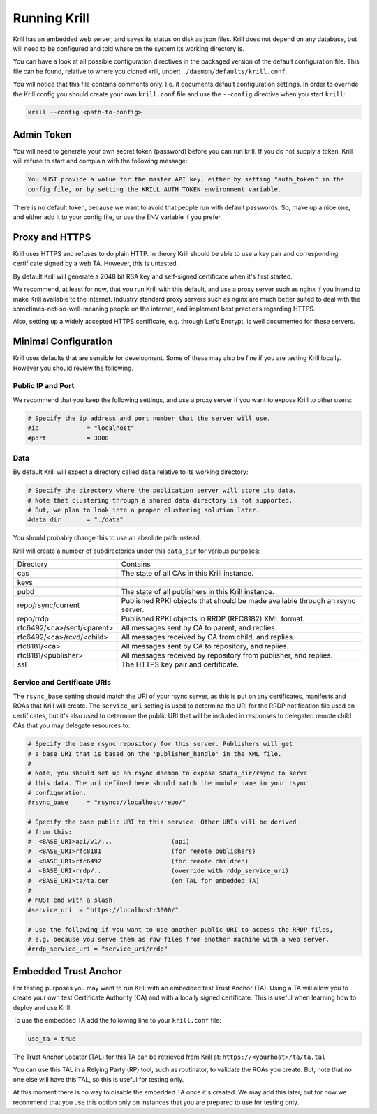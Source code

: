 .. _doc_krill_xrunning:

Running Krill
=============

Krill has an embedded web server, and saves its status on disk
as json files. Krill does not depend on any database, but will
need to be configured and told where on the system its working
directory is.

You can have a look at all possible configuration directives in
the packaged version of the default configuration file. This file
can be found, relative to where you cloned krill, under: ``./daemon/defaults/krill.conf``.

You will notice that this file contains comments only. I.e. it
documents default configuration settings. In order to override
the Krill config you should create your own ``krill.conf`` file
and use the ``--config`` directive when you start ``krill``:


.. code-block:: bash

   krill --config <path-to-config>


Admin Token
-----------

You will need to generate your own secret token (password) before
you can run krill. If you do not supply a token, Krill will refuse
to start and complain with the following message:

.. code-block:: text

   You MUST provide a value for the master API key, either by setting "auth_token" in the 
   config file, or by setting the KRILL_AUTH_TOKEN environment variable.

There is no default token, because we want to avoid that people
run with default passwords. So, make up a nice one, and either
add it to your config file, or use the ENV variable if you prefer.


Proxy and HTTPS
---------------

Krill uses HTTPS and refuses to do plain HTTP. In theory Krill
should be able to use a key pair and corresponding certificate
signed by a web TA. However, this is untested.

By default Krill will generate a 2048 bit RSA key and self-signed
certificate when it's first started.

We recommend, at least for now, that you run Krill with this
default, and use a proxy server such as nginx if you intend to
make Krill available to the internet. Industry standard proxy
servers such as nginx are much better suited to deal with the
sometimes-not-so-well-meaning people on the internet, and implement
best practices regarding HTTPS.

Also, setting up a widely accepted HTTPS certificate, e.g. through
Let's Encrypt, is well documented for these servers.


Minimal Configuration
---------------------

Krill uses defaults that are sensible for development. Some of these
may also be fine if you are testing Krill locally. However you should
review the following.

Public IP and Port
""""""""""""""""""

We recommend that you keep the following settings, and use a proxy server
if you want to expose Krill to other users:

.. code-block:: text

   # Specify the ip address and port number that the server will use.
   #ip             = "localhost"
   #port           = 3000


Data
""""

By default Krill will expect a directory called ``data`` relative to its
working directory:

.. code-block:: text

   # Specify the directory where the publication server will store its data.
   # Note that clustering through a shared data directory is not supported.
   # But, we plan to look into a proper clustering solution later.
   #data_dir       = "./data"

You should probably change this to use an absolute path instead.

Krill will create a number of subdirectories under this ``data_dir`` for various
purposes:

+----------------------------+-------------------------------------------------------------------------------+
| Directory                  | Contains                                                                      |
+----------------------------+-------------------------------------------------------------------------------+
| cas                        | The state of all CAs in this Krill instance.                                  |
+----------------------------+-------------------------------------------------------------------------------+
| keys                       |                                                                               |
+----------------------------+-------------------------------------------------------------------------------+
| pubd                       | The state of all publishers in this Krill instance.                           |
+----------------------------+-------------------------------------------------------------------------------+
| repo/rsync/current         | Published RPKI objects that should be made available through an rsync server. |
+----------------------------+-------------------------------------------------------------------------------+
| repo/rrdp                  | Published RPKI objects in RRDP (RFC8182) XML format.                          |
+----------------------------+-------------------------------------------------------------------------------+
| rfc6492/<ca>/sent/<parent> | All messages sent by CA to parent, and replies.                               |
+----------------------------+-------------------------------------------------------------------------------+
| rfc6492/<ca>/rcvd/<child>  | All messages received by CA from child, and replies.                          |
+----------------------------+-------------------------------------------------------------------------------+
| rfc8181/<ca>               | All messages sent by CA to repository, and replies.                           |
+----------------------------+-------------------------------------------------------------------------------+
| rfc8181/<publisher>        | All messages received by repository from publisher, and replies.              |
+----------------------------+-------------------------------------------------------------------------------+
| ssl                        | The HTTPS key pair and certificate.                                           |
+----------------------------+-------------------------------------------------------------------------------+


Service and Certificate URIs
""""""""""""""""""""""""""""

The ``rsync_base`` setting should match the URI of your rsync server, as this is put on
any certificates, manifests and ROAs that Krill will create. The ``service_uri`` setting
is used to determine the URI for the RRDP notification file used on certificates, but it's
also used to determine the public URI that will be included in responses to delegated
remote child CAs that you may delegate resources to:

.. code-block:: text

   # Specify the base rsync repository for this server. Publishers will get
   # a base URI that is based on the 'publisher_handle' in the XML file.
   #
   # Note, you should set up an rsync daemon to expose $data_dir/rsync to serve
   # this data. The uri defined here should match the module name in your rsync
   # configuration.
   #rsync_base     = "rsync://localhost/repo/"

   # Specify the base public URI to this service. Other URIs will be derived
   # from this:
   #  <BASE_URI>api/v1/...                (api)
   #  <BASE_URI>rfc8181                   (for remote publishers)
   #  <BASE_URI>rfc6492                   (for remote children)
   #  <BASE_URI>rrdp/..                   (override with rddp_service_uri)
   #  <BASE_URI>ta/ta.cer                 (on TAL for embedded TA)
   #
   # MUST end with a slash.
   #service_uri  = "https://localhost:3000/"

   # Use the following if you want to use another public URI to access the RRDP files,
   # e.g. because you serve them as raw files from another machine with a web server.
   #rrdp_service_uri = "service_uri/rrdp"


Embedded Trust Anchor
---------------------

For testing purposes you may want to run Krill with an embedded
test Trust Anchor (TA). Using a TA will allow you to create your
own test Certificate Authority (CA) and with a locally signed
certificate. This is useful when learning how to deploy and use
Krill.

To use the embedded TA add the following line to your ``krill.conf`` file:

.. code-block:: text

   use_ta = true

The Trust Anchor Locator (TAL) for this TA can be retrieved from
Krill at: ``https://<yourhost>/ta/ta.tal``

You can use this TAL in a Relying Party (RP) tool, such as routinator, to
validate the ROAs you create. But, note that no one else will have this
TAL, so this is useful for testing only.

At this moment there is no way to disable the embedded TA once
it's created. We may add this later, but for now we recommend that
you use this option only on instances that you are prepared to use
for testing only.